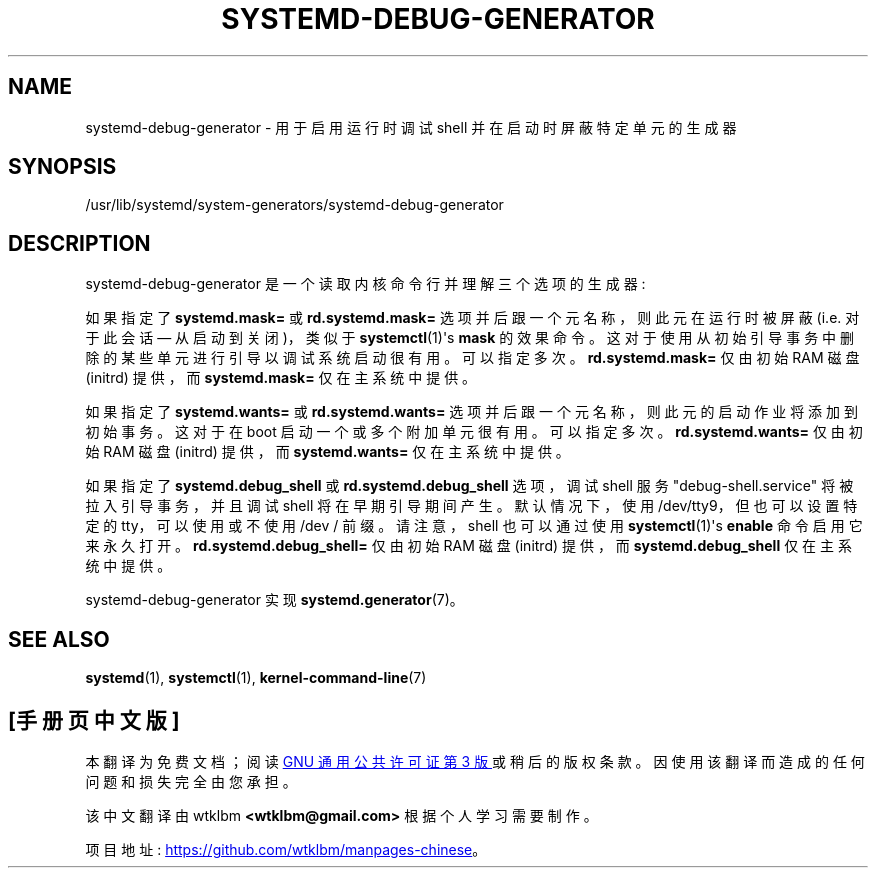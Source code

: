 .\" -*- coding: UTF-8 -*-
'\" t
.\"*******************************************************************
.\"
.\" This file was generated with po4a. Translate the source file.
.\"
.\"*******************************************************************
.TH SYSTEMD\-DEBUG\-GENERATOR 8 "" "systemd 253" systemd\-debug\-generator
.ie  \n(.g .ds Aq \(aq
.el       .ds Aq '
.\" -----------------------------------------------------------------
.\" * Define some portability stuff
.\" -----------------------------------------------------------------
.\" ~~~~~~~~~~~~~~~~~~~~~~~~~~~~~~~~~~~~~~~~~~~~~~~~~~~~~~~~~~~~~~~~~
.\" http://bugs.debian.org/507673
.\" http://lists.gnu.org/archive/html/groff/2009-02/msg00013.html
.\" ~~~~~~~~~~~~~~~~~~~~~~~~~~~~~~~~~~~~~~~~~~~~~~~~~~~~~~~~~~~~~~~~~
.\" -----------------------------------------------------------------
.\" * set default formatting
.\" -----------------------------------------------------------------
.\" disable hyphenation
.nh
.\" disable justification (adjust text to left margin only)
.ad l
.\" -----------------------------------------------------------------
.\" * MAIN CONTENT STARTS HERE *
.\" -----------------------------------------------------------------
.SH NAME
systemd\-debug\-generator \- 用于启用运行时调试 shell 并在启动时屏蔽特定单元的生成器
.SH SYNOPSIS
.PP
/usr/lib/systemd/system\-generators/systemd\-debug\-generator
.SH DESCRIPTION
.PP
systemd\-debug\-generator 是一个读取内核命令行并理解三个选项的生成器:
.PP
如果指定了 \fBsystemd\&.mask=\fP 或 \fBrd\&.systemd\&.mask=\fP 选项并后跟一个元名称，则此元在运行时被屏蔽
(i\&.e\&. 对于此会话 \(em 从启动到关闭)，类似于 \fBsystemctl\fP(1)\*(Aqs \fBmask\fP 的效果命令
\&。这对于使用从初始引导事务中删除的某些单元进行引导以调试系统启动 \& 很有用。可以指定多次 \&。 \fBrd\&.systemd\&.mask=\fP
仅由初始 RAM 磁盘 (initrd) 提供，而 \fBsystemd\&.mask=\fP 仅在主系统中提供 \&。
.PP
如果指定了 \fBsystemd\&.wants=\fP 或 \fBrd\&.systemd\&.wants=\fP
选项并后跟一个元名称，则此元的启动作业将添加到初始事务 \&。这对于在 boot\& 启动一个或多个附加单元很有用。可以指定多次 \&。
\fBrd\&.systemd\&.wants=\fP 仅由初始 RAM 磁盘 (initrd) 提供，而 \fBsystemd\&.wants=\fP
仅在主系统中提供 \&。
.PP
如果指定了 \fBsystemd\&.debug_shell\fP 或 \fBrd\&.systemd\&.debug_shell\fP 选项，调试 shell
服务 "debug\-shell\&.service" 将被拉入引导事务，并且调试 shell 将在早期引导期间产生 \&。默认情况下，使用
/dev/tty9，但也可以设置特定的 tty，可以使用或不使用 /dev / 前缀 \&。请注意，shell 也可以通过使用
\fBsystemctl\fP(1)\*(Aqs \fBenable\fP 命令 \& 启用它来永久打开。
\fBrd\&.systemd\&.debug_shell=\fP 仅由初始 RAM 磁盘 (initrd) 提供，而
\fBsystemd\&.debug_shell\fP 仅在主系统中提供 \&。
.PP
systemd\-debug\-generator 实现 \fBsystemd.generator\fP(7)\&。
.SH "SEE ALSO"
.PP
\fBsystemd\fP(1), \fBsystemctl\fP(1), \fBkernel\-command\-line\fP(7)
.PP
.SH [手册页中文版]
.PP
本翻译为免费文档；阅读
.UR https://www.gnu.org/licenses/gpl-3.0.html
GNU 通用公共许可证第 3 版
.UE
或稍后的版权条款。因使用该翻译而造成的任何问题和损失完全由您承担。
.PP
该中文翻译由 wtklbm
.B <wtklbm@gmail.com>
根据个人学习需要制作。
.PP
项目地址:
.UR \fBhttps://github.com/wtklbm/manpages-chinese\fR
.ME 。
